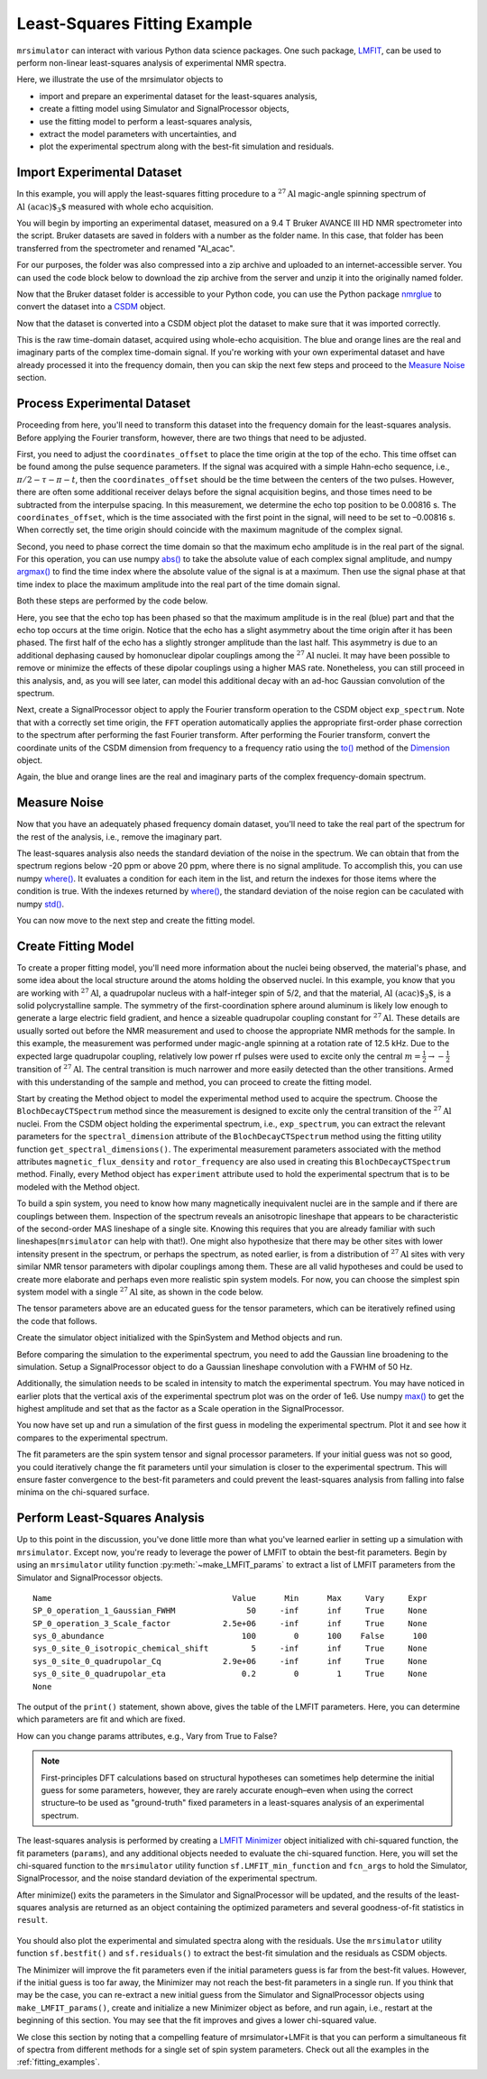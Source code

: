 .. _fitting_example:

Least-Squares Fitting Example
^^^^^^^^^^^^^^^^^^^^^^^^^^^^^
``mrsimulator`` can interact with various Python data science
packages.  One such package,
`LMFIT <https://lmfit.github.io/lmfit-py/>`_, can be used to perform non-linear
least-squares analysis of experimental NMR spectra.

Here, we illustrate the use of the mrsimulator objects to

- import and prepare an experimental dataset for the least-squares analysis,
- create a fitting model using Simulator and SignalProcessor objects,
- use the fitting model to perform a least-squares analysis,
- extract the model parameters with uncertainties, and
- plot the experimental spectrum along with the best-fit simulation and residuals.

Import Experimental Dataset
---------------------------

In this example, you will apply the least-squares fitting procedure to a
:math:`^{27}\text{Al}` magic-angle spinning spectrum of :math:`\text{Al
(acac)$_3$}` measured with whole echo acquisition.

You will begin by importing an experimental dataset, measured on a 9.4 T Bruker
AVANCE III HD NMR spectrometer into the script. Bruker datasets are saved in
folders with a number as the folder name. In this case, that folder has been
transferred from the spectrometer and renamed "Al_acac".

For our purposes, the folder was also compressed into a zip archive and uploaded
to an internet-accessible server.  You can used the code block below to
download the zip archive from the server and unzip it into the originally named
folder.

.. plot::
    :context: close-figs

    import requests
    import zipfile
    from io import BytesIO
    file_ = "https://ssnmr.org/sites/default/files/mrsimulator/Al_acac3_0.zip"
    request = requests.get(file_)
    z = zipfile.ZipFile(BytesIO(request.content))
    z.extractall("Al_acac")


Now that the Bruker dataset folder is accessible to your Python code, you can use the
Python package `nmrglue <https://github.com/jjhelmus/nmrglue>`_ to convert the
dataset into a `CSDM <https://csdmpy.readthedocs.io/en/stable/>`_ object.


.. plot::
    :context: close-figs

    import nmrglue as ng

    # initialize nmrglue converter object
    converter = ng.convert.converter()

    # read in the bruker dataset file
    dic, data = ng.bruker.read("Al_acac")

    converter.from_bruker(dic,data)

    # convert to CSDM format
    csdm_ds = converter.to_csdm()

Now that the dataset is converted into a CSDM object plot the dataset to make
sure that it was imported correctly.

.. plot::
    :context: close-figs

    import matplotlib.pyplot as plt
    plt.figure(figsize = (5, 3))  # set the figure size
    ax = plt.subplot(projection = "csdm")
    ax.plot(csdm_ds.real)
    ax.plot(csdm_ds.imag)
    plt.tight_layout()
    plt.grid()
    plt.show()

This is the raw time-domain dataset, acquired using whole-echo acquisition. The
blue and orange lines are the real and imaginary parts of the complex
time-domain signal. If you're working with your own experimental dataset and
have already processed it into the frequency domain, then you can skip the next
few steps and proceed to the `Measure Noise`_ section.

Process Experimental Dataset
----------------------------

Proceeding from here, you'll need to transform this dataset into the frequency
domain for the least-squares analysis. Before applying the Fourier transform,
however, there are two things that need to be adjusted.

First, you need to adjust the ``coordinates_offset`` to place the time origin at
the top of the echo. This time offset can be found among the pulse sequence
parameters. If the signal was acquired with a simple Hahn-echo sequence,
i.e., :math:`\pi/2-\tau-\pi-t`, then the ``coordinates_offset`` should be the
time between the centers of the two pulses. However, there are often some
additional receiver delays before the signal acquisition begins, and those
times need to be subtracted from the interpulse spacing. In this measurement,
we determine the echo top position to be 0.00816 s. The ``coordinates_offset``,
which is the time associated with the first point in the signal, will need to
be set to –0.00816 s. When correctly set, the time origin should coincide with
the maximum magnitude of the complex signal.

Second, you need to phase correct the time domain so that the maximum echo
amplitude is in the real part of the signal. For this operation, you can use
numpy `abs() <https://numpy.org/doc/stable/reference/generated/numpy.absolute.html>`_ to take the absolute value of each complex signal amplitude, and numpy
`argmax() <https://numpy.org/doc/stable/reference/generated/numpy.argmax.html>`_ to
find the time index where the absolute value of the signal is at a maximum.
Then use the signal phase at that time index to place the maximum amplitude
into the real part of the time domain signal.

Both these steps are performed by the code below.

.. plot::
    :context: close-figs

    import numpy as np

    # set time origin to echo top
    csdm_ds.dimensions[0].coordinates_offset = "-0.00816 s"

    # Phase echo top, putting maximum amplitude into real part
    index = np.argmax(np.abs(csdm_ds.dependent_variables[0].components[0]))
    angle = np.angle(csdm_ds.dependent_variables[0].components[0][index])
    phased_ds = csdm_ds * np.exp(-1j*angle)

    plt.figure(figsize = (5, 3))  # set the figure size
    ax = plt.subplot(projection = "csdm")
    ax.plot(phased_ds.real)
    ax.plot(phased_ds.imag)
    plt.tight_layout()
    plt.grid()
    plt.show()

Here, you see that the echo top has been phased so that the maximum amplitude is
in the real (blue) part and that the echo top occurs at the time origin.  Notice
that the echo has a slight asymmetry about the time origin after it has been phased.
The first half of the echo has a slightly stronger amplitude than the last half. This
asymmetry is due to an additional dephasing caused by homonuclear dipolar couplings
among the :math:`^{27}\text{Al}` nuclei.  It may have been possible to remove or
minimize the effects of these dipolar couplings using a higher MAS rate.  Nonetheless,
you can still proceed in this analysis, and, as you will see later, can model this
additional decay with an ad-hoc Gaussian convolution of the spectrum.

Next, create a SignalProcessor object to apply the Fourier transform operation
to the CSDM object ``exp_spectrum``.  Note that with a correctly set time
origin, the ``FFT`` operation automatically applies the appropriate first-order
phase correction to the spectrum after performing the fast Fourier transform.
After performing the Fourier transform, convert the coordinate units of the
CSDM dimension from frequency to a frequency ratio using the
`to() <https://csdmpy.readthedocs.io/en/stable/api/Dimensions.html#csdmpy.Dimension.to>`_
method of the `Dimension
<https://csdmpy.readthedocs.io/en/stable/api/Dimensions.html>`_ object.

.. plot::
    :context: close-figs

    from mrsimulator import signal_processor as sp

    ft = sp.SignalProcessor(operations = [sp.FFT()])
    exp_spectrum = ft.apply_operations(dataset = phased_ds)
    exp_spectrum.dimensions[0].to("ppm", "nmr_frequency_ratio")

    fig, ax = plt.subplots(1, 2, figsize = (9, 3.5), subplot_kw = {"projection": "csdm"})
    ax[0].plot(exp_spectrum.real)
    ax[0].plot(exp_spectrum.imag)
    ax[0].set_title("Full Spectrum")
    ax[0].grid()
    ax[1].plot(exp_spectrum.real)
    ax[1].plot(exp_spectrum.imag)
    ax[1].set_title("Zoomed Spectrum")
    ax[1].set_xlim(-15,15)
    ax[1].grid()
    plt.tight_layout()
    plt.show()

Again, the blue and orange lines are the real and imaginary parts of the complex
frequency-domain spectrum.

.. _Measure Noise:

Measure Noise
-------------

Now that you have an adequately phased frequency domain dataset, you'll need to
take the real part of the spectrum for the rest of the analysis, i.e., remove
the imaginary part.

The least-squares analysis also needs the standard deviation of the noise in the
spectrum. We can obtain that from the spectrum regions below -20 ppm or above
20 ppm, where there is no signal amplitude.  To accomplish this, you can use
numpy
`where() <https://numpy.org/doc/stable/reference/generated/numpy.where.html>`_. It
evaluates a condition for each item in the list, and return the indexes for
those items where the condition is true.   With the indexes returned by
`where() <https://numpy.org/doc/stable/reference/generated/numpy.where.html>`_, the
standard deviation of the noise region can be caculated with numpy
`std() <https://numpy.org/doc/stable/reference/generated/numpy.std.html>`_.

.. plot::
    :context: close-figs

    # Use only the real part of the spectrum
    exp_spectrum = exp_spectrum.real

    # Use region below -20 ppm to calculate the noise standard deviation
    loc = np.where(exp_spectrum.dimensions[0].coordinates < -20e-6)
    sigma = exp_spectrum[loc].std()

You can now move to the next step and create the fitting model.

Create Fitting Model
--------------------

To create a proper fitting model, you'll need more information about the nuclei
being observed, the material's phase, and some idea about the local structure
around the atoms holding the observed nuclei. In this example, you know that
you are working with :math:`^{27}\text{Al}`, a quadrupolar nucleus with a
half-integer spin of 5/2, and that the material, :math:`\text{Al
(acac)$_3$}`, is a solid polycrystalline sample. The symmetry of the
first-coordination sphere around aluminum is likely low enough to generate a
large electric field gradient, and hence a sizeable quadrupolar coupling
constant for :math:`^{27}\text{Al}`. These details are usually sorted out
before the NMR measurement and used to choose the appropriate NMR methods for
the sample. In this example, the measurement was performed under magic-angle
spinning at a rotation rate of 12.5 kHz. Due to the expected large quadrupolar
coupling, relatively low power rf pulses were used to excite only the
central :math:`m = \tfrac{1}{2}\rightarrow-\tfrac{1}{2}` transition of
:math:`^{27}\text{Al}`. The central transition is much narrower and more easily
detected than the other transitions.  Armed with this understanding of the
sample and method, you can proceed to create the fitting model.

Start by creating the Method object to model the experimental method used to
acquire the spectrum. Choose the ``BlochDecayCTSpectrum`` method since the
measurement is designed to excite only the central transition of the
:math:`^{27}\text{Al}` nuclei. From the CSDM object holding the experimental
spectrum, i.e., ``exp_spectrum``, you can extract the relevant parameters for
the ``spectral_dimension`` attribute of the ``BlochDecayCTSpectrum`` method
using the fitting utility function ``get_spectral_dimensions()``. The
experimental measurement parameters associated with the method attributes
``magnetic_flux_density`` and ``rotor_frequency`` are also used in creating
this ``BlochDecayCTSpectrum`` method. Finally, every Method object has
``experiment`` attribute used to hold the experimental spectrum that is to be
modeled with the Method object.

.. plot::
    :context: close-figs

    from mrsimulator.method.lib import BlochDecayCTSpectrum
    from mrsimulator.utils import get_spectral_dimensions

    spectral_dims = get_spectral_dimensions(exp_spectrum)
    MAS = BlochDecayCTSpectrum(
        channels = ["27Al"],
        magnetic_flux_density = 9.4,  # in T
        rotor_frequency = 12500,  # in Hz
        spectral_dimensions = spectral_dims,
        experiment = exp_spectrum,  # add the measurement to the method.
    )


To build a spin system, you need to know how many magnetically inequivalent
nuclei are in the sample and if there are couplings between them.
Inspection of the spectrum reveals an anisotropic lineshape that appears to be
characteristic of the second-order MAS lineshape of a single site. Knowing this
requires that you are already familiar with such lineshapes(``mrsimulator`` can
help with that!). One might also hypothesize that there may be other sites with
lower intensity present in the spectrum, or perhaps the spectrum, as noted earlier,
is from a distribution of :math:`^{27}\text{Al}` sites with very similar NMR tensor
parameters with dipolar couplings among them. These are all valid hypotheses and
could be used to create more elaborate and perhaps even more realistic spin system models.
For now, you can choose the simplest spin system model with a single
:math:`^{27}\text{Al}` site,  as shown in the code below.

.. plot::
    :context: close-figs

    from mrsimulator import Site, SpinSystem, Simulator

    site = Site(
        isotope = "27Al",
        isotropic_chemical_shift = 5,
        quadrupolar = {"Cq" : 3e6, "eta" : 0.0},
    )
    sys = SpinSystem(sites = [site])

The tensor parameters above are an educated guess for the tensor parameters,
which can be iteratively refined using the code that follows.


Create the simulator object initialized with the SpinSystem and
Method objects and run.

.. plot::
    :context: close-figs

    sim = Simulator(spin_systems = [sys], methods = [MAS])
    sim.run()

Before comparing the simulation to the experimental spectrum, you need to add
the Gaussian line broadening to the simulation.  Setup a SignalProcessor object to do
a Gaussian lineshape convolution with a FWHM of 50 Hz.

Additionally, the simulation needs to be scaled in intensity to
match the experimental spectrum. You may have noticed in earlier plots that the
vertical axis of the experimental spectrum plot was on the order of 1e6.  Use
numpy `max() <https://numpy.org/doc/stable/reference/generated/numpy.maximum.html>`_
to get the highest amplitude and set that as the factor as a Scale
operation in the SignalProcessor.

.. plot::
    :context: close-figs

    # Post Simulation Processing
    # --------------------------
    processor = sp.SignalProcessor(operations=[
            sp.IFFT(),
            sp.apodization.Gaussian(FWHM = "50 Hz"),
            sp.FFT(),
            sp.Scale(factor = exp_spectrum.max())
        ]
    )
    processed_dataset = processor.apply_operations(dataset = sim.methods[0].simulation).real


You now have set up and run a simulation of the first guess in modeling the experimental spectrum.
Plot it and see how it compares to the experimental spectrum.

.. plot::
    :context: close-figs

    # Plot of the guess spectrum
    # --------------------------
    plt.figure(figsize = (6, 3.0))
    ax = plt.subplot(projection="csdm")
    ax.plot(exp_spectrum.real, label = "Experiment")
    ax.plot(processed_dataset.real, label = "guess spectrum")
    ax.set_xlim(-15, 15)
    plt.legend()
    plt.grid()
    plt.tight_layout()
    plt.show()


The fit parameters are the spin system tensor and signal processor
parameters. If your initial guess was not so good, you could iteratively change
the fit parameters until your simulation is closer to the experimental spectrum.
This will ensure faster convergence to the best-fit parameters and could
prevent the least-squares analysis from falling into false minima on the
chi-squared surface.


Perform Least-Squares Analysis
------------------------------

Up to this point in the discussion, you've done little more than what you've
learned earlier in setting up a simulation with ``mrsimulator``. Except now,
you're ready to leverage the power of LMFIT to obtain the best-fit parameters.
Begin by using an ``mrsimulator`` utility function :py:meth:`~make_LMFIT_params`
to extract a list of LMFIT parameters from the Simulator and SignalProcessor objects.

.. plot::
    :context: close-figs

    from mrsimulator.utils import spectral_fitting as sf
    params = sf.make_LMFIT_params(sim, processor)
    print(params.pretty_print(columns = ["value", "min", "max", "vary", "expr"]))

.. parsed-literal::

    Name                                      Value      Min      Max     Vary     Expr
    SP_0_operation_1_Gaussian_FWHM               50     -inf      inf     True     None
    SP_0_operation_3_Scale_factor           2.5e+06     -inf      inf     True     None
    sys_0_abundance                             100        0      100    False      100
    sys_0_site_0_isotropic_chemical_shift         5     -inf      inf     True     None
    sys_0_site_0_quadrupolar_Cq             2.9e+06     -inf      inf     True     None
    sys_0_site_0_quadrupolar_eta                0.2        0        1     True     None
    None

The output of the ``print()`` statement, shown above, gives the table of the
LMFIT parameters.  Here, you can determine which parameters are fit and which
are fixed.

How can you change params attributes, e.g., Vary from True to False?


.. note::

    First-principles DFT calculations based on structural hypotheses can sometimes help determine
    the initial guess for some parameters, however, they are rarely accurate enough–even when
    using the correct structure–to be used as "ground-truth" fixed parameters in a least-squares
    analysis of an experimental spectrum.


The least-squares analysis is performed by creating a `LMFIT
<https://lmfit.github.io/lmfit-py/>`_ `Minimizer
<https://lmfit-py.readthedocs.io/en/latest/fitting.html#lmfit.minimizer.Minimizer>`_
object initialized with chi-squared function, the fit parameters (``params``), and
any additional objects needed to evaluate the chi-squared function.  Here, you will
set the chi-squared function to the ``mrsimulator`` utility function
``sf.LMFIT_min_function`` and ``fcn_args`` to hold the Simulator, SignalProcessor,
and the noise standard deviation of the experimental spectrum.

After minimize() exits the parameters in the Simulator and SignalProcessor will be updated, and the
results of the least-squares analysis are returned as an object containing the optimized parameters
and several goodness-of-fit statistics in ``result``.

.. plot::
    :context: close-figs

    from lmfit import Minimizer
    minner = Minimizer(sf.LMFIT_min_function, params, fcn_args=(sim, processor, sigma))
    result = minner.minimize()
    result


.. figure:: ../_static/FitStatistics.*
    :width: 800
    :alt: figure
    :align: center

You should also plot the experimental and simulated spectra along with the residuals.  Use
the ``mrsimulator`` utility function ``sf.bestfit()`` and ``sf.residuals()`` to extract
the best-fit simulation and the residuals as CSDM objects.

.. plot::
    :context: close-figs

    best_fit = sf.bestfit(sim, processor)[0]
    residuals = sf.residuals(sim, processor)[0]

    # Plot the spectrum
    plt.figure(figsize = (6, 3.0))
    ax = plt.subplot(projection = "csdm")
    ax.plot(exp_spectrum, label = "Experiment")
    ax.plot(best_fit, alpha=0.75, label = "Best Fit")
    ax.plot(residuals, alpha=0.75, label = "Residuals")
    ax.set_xlim(-15, 15)
    plt.legend()
    plt.grid()
    plt.tight_layout()
    plt.show()


The Minimizer will improve the fit parameters even if the initial parameters guess
is far from the best-fit values.  However, if the initial guess is too far away, the
Minimizer may not reach the best-fit parameters in a single run.  If you think that
may be the case, you can re-extract a new initial guess from the Simulator and
SignalProcessor objects using ``make_LMFIT_params()``, create and initialize a new
Minimizer object as before, and run again, i.e., restart at the beginning of this
section.  You may see that the fit improves and gives a lower chi-squared value.





We close this section by noting that a compelling feature of mrsimulator+LMFit
is that you can perform a simultaneous fit of spectra from different methods
for a single set of spin system parameters. Check out all the examples in
the :ref:`fitting_examples`.

.. plot::
    :include-source: False

    import shutil

    shutil.rmtree("Al_acac")

